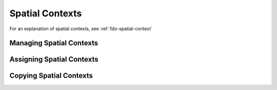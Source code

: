 Spatial Contexts
================

For an explanation of spatial contexts, see :ref:`fdo-spatial-context`

.. _manage-spatial-contexts:

Managing Spatial Contexts
-------------------------

.. _assign-spatial-contexts:

Assigning Spatial Contexts
--------------------------

.. _copying-spatial-contexts:

Copying Spatial Contexts
------------------------